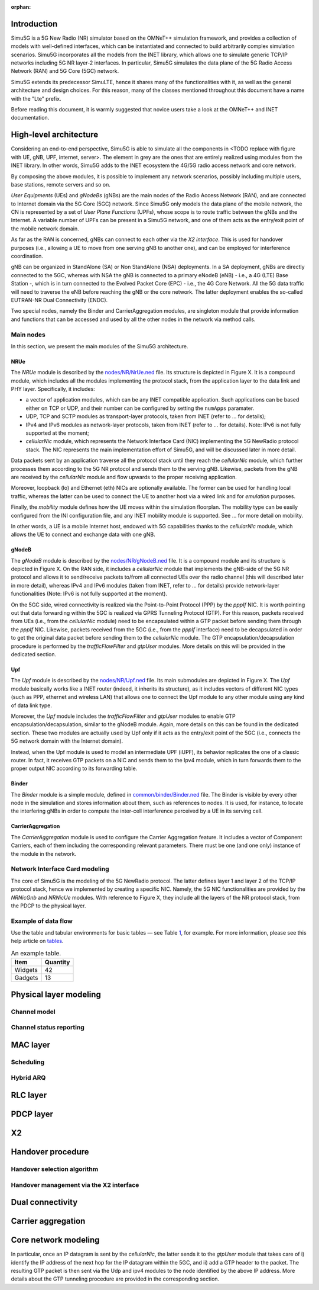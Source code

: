 :orphan:

Introduction
============

Simu5G is a 5G New Radio (NR) simulator based on the OMNeT++ simulation
framework, and provides a collection of models with well-defined
interfaces, which can be instantiated and connected to build arbitrarily
complex simulation scenarios. Simu5G incorporates all the models from
the INET library, which allows one to simulate generic TCP/IP networks
including 5G NR layer-2 interfaces. In particular, Simu5G simulates the
data plane of the 5G Radio Access Network (RAN) and 5G Core (5GC)
network.

Simu5G extends its predecessor SimuLTE, hence it shares many of the
functionalities with it, as well as the general architecture and design
choices. For this reason, many of the classes mentioned throughout this
document have a name with the "Lte" prefix.

Before reading this document, it is warmly suggested that novice users
take a look at the OMNeT++ and INET documentation.

High-level architecture
=======================

Considering an end-to-end perspective, Simu5G is able to simulate all
the components in <TODO replace with figure with UE, gNB,
UPF, internet, server>. The element in grey are the ones that are
entirely realized using modules from the INET library. In other words,
Simu5G adds to the INET ecosystem the 4G/5G radio access network and
core network.

By composing the above modules, it is possible to implement any network
scenarios, possibly including multiple users, base stations, remote
servers and so on.

*User Equipments* (UEs) and *gNodeBs* (gNBs) are the main nodes of the
Radio Access Network (RAN), and are connected to Internet domain via the
5G Core (5GC) network. Since Simu5G only models the data plane of the
mobile network, the CN is represented by a set of *User Plane Functions*
(UPFs), whose scope is to route traffic between the gNBs and the
Internet. A variable number of UPFs can be present in a Simu5G network,
and one of them acts as the entry/exit point of the mobile network
domain.

As far as the RAN is concerned, gNBs can connect to each other via the
*X2 interface*. This is used for handover purposes (i.e., allowing a UE
to move from one serving gNB to another one), and can be employed for
interference coordination.

gNB can be organized in StandAlone (SA) or Non StandAlone (NSA)
deployments. In a SA deployment, gNBs are directly connected to the 5GC,
whereas with NSA the gNB is connected to a primary eNodeB (eNB) - i.e.,
a 4G (LTE) Base Station -, which is in turn connected to the Evolved
Packet Core (EPC) - i.e., the 4G Core Network. All the 5G data traffic
will need to traverse the eNB before reaching the gNB or the core
network. The latter deployment enables the so-called EUTRAN-NR Dual
Connectivity (ENDC).

Two special nodes, namely the Binder and CarrierAggregation modules, are
singleton module that provide information and functions that can be
accessed and used by all the other nodes in the network via method
calls.

Main nodes
----------

In this section, we present the main modules of the Simu5G architecture.

NRUe
~~~~

The *NRUe* module is described by the
`nodes/NR/NrUe.ned <https://github.com/Unipisa/Simu5G/blob/master/src/nodes/NR/NRUe.ned>`__
file. Its structure is depicted in Figure X. It is a compound module,
which includes all the modules implementing the protocol stack, from the
application layer to the data link and PHY layer. Specifically, it
includes:

-  a vector of application modules, which can be any INET compatible
   application. Such applications can be based either on TCP or UDP, and
   their number can be configured by setting the ``numApps`` paramater.

-  UDP, TCP and SCTP modules as transport-layer protocols, taken from
   INET (refer to ... for details);

-  IPv4 and IPv6 modules as network-layer protocols, taken from INET
   (refer to ... for details). Note: IPv6 is not fully supported at the
   moment;

-  *cellularNic* module, which represents the Network Interface Card
   (NIC) implementing the 5G NewRadio protocol stack. The NIC represents
   the main implementation effort of Simu5G, and will be discussed later
   in more detail.

Data packets sent by an application traverse all the protocol stack
until they reach the *cellularNic* module, which further processes them
according to the 5G NR protocol and sends them to the serving gNB.
Likewise, packets from the gNB are received by the *cellularNic* module
and flow upwards to the proper receiving application.

Moreover, loopback (lo) and Ethernet (eth) NICs are optionally
available. The former can be used for handling local traffic, whereas
the latter can be used to connect the UE to another host via a wired
link and for *emulation* purposes.

Finally, the *mobility* module defines how the UE moves within the
simulation floorplan. The mobility type can be easily configured from
the INI configuration file, and any INET mobility module is supported.
See ... for more detail on mobility.

In other words, a UE is a mobile Internet host, endowed with 5G
capabilities thanks to the *cellularNic* module, which allows the UE to
connect and exchange data with one gNB.

gNodeB
~~~~~~

The *gNodeB* module is described by the
`nodes/NR/gNodeB.ned <https://github.com/Unipisa/Simu5G/blob/master/src/nodes/NR/gNodeB.ned>`__
file. It is a compound module and its structure is depicted in Figure X.
On the RAN side, it includes a *cellularNic* module that implements the
gNB-side of the 5G NR protocol and allows it to send/receive packets
to/from all connected UEs over the radio channel (this will described
later in more detail), whereas IPv4 and IPv6 modules (taken from INET,
refer to ... for details) provide network-layer functionalities (Note:
IPv6 is not fully supported at the moment).

On the 5GC side, wired connectivity is realized via the Point-to-Point
Protocol (PPP) by the *pppIf* NIC. It is worth pointing out that data
forwarding within the 5GC is realized via GPRS Tunneling Protocol (GTP).
For this reason, packets received from UEs (i.e., from the *cellularNic*
module) need to be encapsulated within a GTP packet before sending them
through the *pppIf* NIC. Likewise, packets received from the 5GC (i.e.,
from the *pppIf* interface) need to be decapsulated in order to get the
original data packet before sending them to the *cellularNic* module.
The GTP encapsulation/decapsulation procedure is performed by the
*trafficFlowFilter* and *gtpUser* modules. More details on this will be
provided in the dedicated section.

Upf
~~~

The *Upf* module is described by the
`nodes/NR/Upf.ned <https://github.com/Unipisa/Simu5G/blob/master/src/nodes/Upf.ned>`__
file. Its main submodules are depicted in Figure X. The *Upf* module
basically works like a INET router (indeed, it inherits its structure),
as it includes vectors of different NIC types (such as PPP, ethernet and
wireless LAN) that allows one to connect the Upf module to any other
module using any kind of data link type.

Moreover, the *Upf* module includes the *trafficFlowFilter* and
*gtpUser* modules to enable GTP encapsulation/decapsulation, similar to
the gNodeB module. Again, more details on this can be found in the
dedicated section. These two modules are actually used by Upf only if it
acts as the entry/exit point of the 5GC (i.e., connects the 5G network
domain with the Internet domain).

Instead, when the Upf module is used to model an intermediate UPF
(iUPF), its behavior replicates the one of a classic router. In fact, it
receives GTP packets on a NIC and sends them to the Ipv4 module, which
in turn forwards them to the proper output NIC according to its
forwarding table.

Binder
~~~~~~

The *Binder* module is a simple module, defined in
`common/binder/Binder.ned <https://github.com/Unipisa/Simu5G/blob/master/src/nodes/NR/NRUe.ned>`__
file. The Binder is visible by every other node in the simulation and
stores information about them, such as references to nodes. It is used,
for instance, to locate the interfering gNBs in order to compute the
inter-cell interference perceived by a UE in its serving cell.

CarrierAggregation
~~~~~~~~~~~~~~~~~~

The *CarrierAggregation* module is used to configure the Carrier
Aggregation feature. It includes a vector of Component Carriers, each of
them including the corresponding relevant parameters. There must be one
(and one only) instance of the module in the network.

Network Interface Card modeling
-------------------------------

The core of Simu5G is the modeling of the 5G NewRadio protocol. The
latter defines layer 1 and layer 2 of the TCP/IP protocol stack, hence
we implemented by creating a specific NIC. Namely, the 5G NIC
functionalities are provided by the *NRNicGnb* and *NRNicUe* modules.
With reference to Figure X, they include all the layers of the NR
protocol stack, from the PDCP to the physical layer.

Example of data flow
--------------------

Use the table and tabular environments for basic tables — see
Table `1 <#tab:widgets>`__, for example. For more information, please
see this help article on
`tables <https://www.overleaf.com/learn/latex/tables>`__.

.. container::
   :name: tab:widgets

   .. table:: An example table.

      ======= ========
      Item    Quantity
      ======= ========
      Widgets 42
      Gadgets 13
      ======= ========

Physical layer modeling
=======================

Channel model
-------------

Channel status reporting
------------------------

MAC layer
=========

Scheduling
----------

Hybrid ARQ
----------

RLC layer
=========

PDCP layer
==========

X2
==

Handover procedure
==================

Handover selection algorithm
----------------------------

Handover management via the X2 interface
----------------------------------------

Dual connectivity
=================

Carrier aggregation
===================

Core network modeling
=====================

In particular, once an IP datagram is sent by the *cellularNic*, the
latter sends it to the *gtpUser* module that takes care of i) identify
the IP address of the next hop for the IP datagram within the 5GC, and
ii) add a GTP header to the packet. The resulting GTP packet is then
sent via the Udp and ipv4 modules to the node identified by the above IP
address. More details about the GTP tunneling procedure are provided in
the corresponding section.

